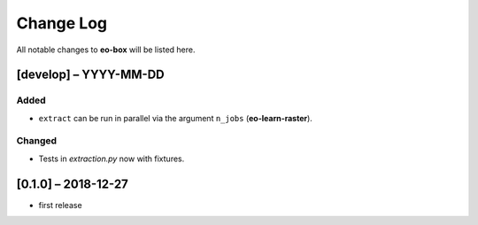 Change Log
==========

All notable changes to **eo-box** will be listed here.

[develop] – YYYY-MM-DD
----------------------

Added
~~~~~
* ``extract`` can be run in parallel via the argument ``n_jobs`` (**eo-learn-raster**).

Changed
~~~~~~~
*  Tests in *extraction.py* now with fixtures.

[0.1.0] – 2018-12-27
--------------------

* first release
